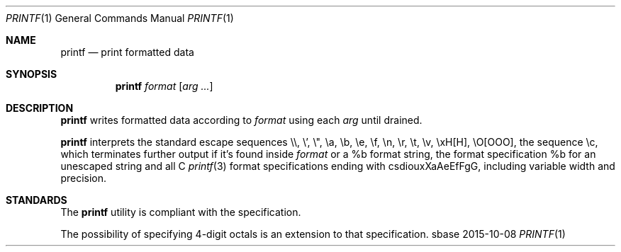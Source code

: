 .Dd 2015-10-08
.Dt PRINTF 1
.Os sbase
.Sh NAME
.Nm printf
.Nd print formatted data
.Sh SYNOPSIS
.Nm
.Ar format
.Op Ar arg ...
.Sh DESCRIPTION
.Nm
writes formatted data according to
.Ar format
using each
.Ar arg
until drained.
.Pp
.Nm
interprets the standard escape sequences \e\e, \e', \e", \ea, \eb, \ee,
\ef, \en, \er, \et, \ev, \exH[H], \eO[OOO], the sequence \ec, which
terminates further output if it's found inside
.Ar format
or a %b format string, the format specification %b for an unescaped string and all C
.Xr printf 3
format specifications ending with csdiouxXaAeEfFgG, including variable width and precision.
.Sh STANDARDS
The
.Nm
utility is compliant with the
.St -p1003.1-2013
specification.
.Pp
The possibility of specifying 4-digit octals is an extension to that specification.
